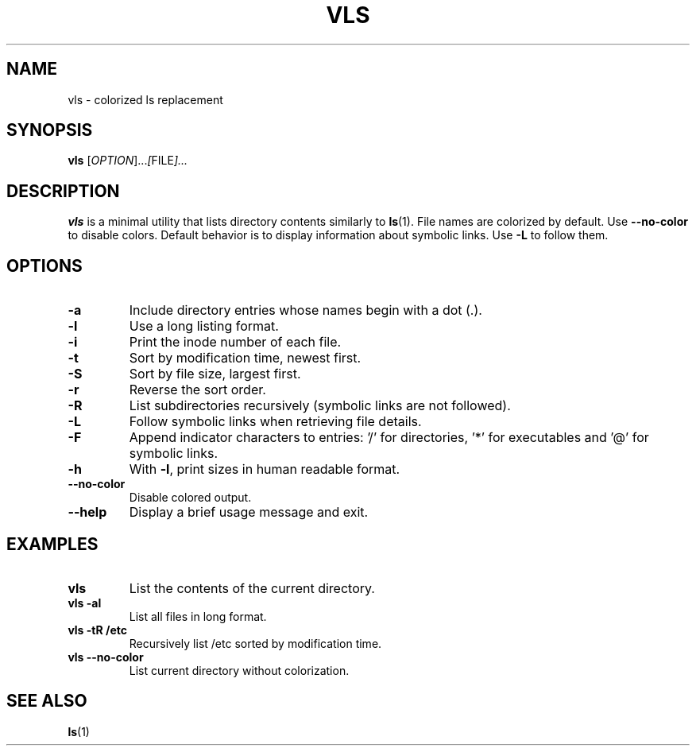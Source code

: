 .TH VLS 1 "June 18, 2025" "vls 0.1" "User Commands"
.SH NAME
vls \- colorized ls replacement
.SH SYNOPSIS
.B vls
.RI [ OPTION ]... [ FILE ]...
.SH DESCRIPTION
.B vls
is a minimal utility that lists directory contents similarly to
.BR ls (1).
File names are colorized by default. Use
.BR --no-color
 to disable colors.
Default behavior is to display information about symbolic links. Use
.BR -L
to follow them.
.SH OPTIONS
.TP
.BR -a
Include directory entries whose names begin with a dot (.).
.TP
.BR -l
Use a long listing format.
.TP
.BR -i
Print the inode number of each file.
.TP
.BR -t
Sort by modification time, newest first.
.TP
.BR -S
Sort by file size, largest first.
.TP
.BR -r
Reverse the sort order.
.TP
.BR -R
List subdirectories recursively (symbolic links are not followed).
.TP
.BR -L
Follow symbolic links when retrieving file details.
.TP
.BR -F
Append indicator characters to entries: '/' for directories, '*' for executables and '@' for symbolic links.
.TP
.BR -h
With
.BR -l ,
print sizes in human readable format.
.TP
.BR --no-color
Disable colored output.
.TP
.BR --help
Display a brief usage message and exit.
.SH EXAMPLES
.TP
.B vls
List the contents of the current directory.
.TP
.B vls -al
List all files in long format.
.TP
.B vls -tR /etc
Recursively list /etc sorted by modification time.
.TP
.B vls --no-color
List current directory without colorization.
.SH SEE ALSO
.BR ls (1)
